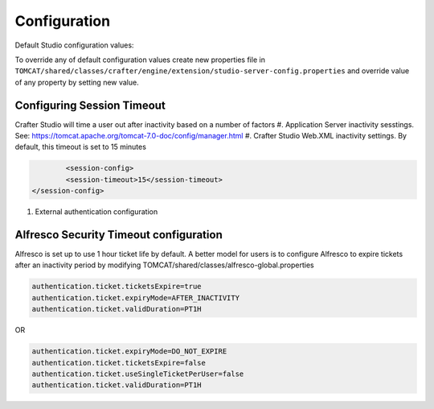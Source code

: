 =============
Configuration
=============

Default Studio configuration values:

.. code-block:: properties
    :caption: CLASSPATH:crafter/engine/studio-server-config.properties

    ##########################
    # Database configuration #
    ##########################
    # database platform
    studio.db.platform=derby
    # database name
    studio.db.name=CRAFTER
    # database user
    studio.db.username=crafter
    # database password
    studio.db.password=crafter
    # database driver
    studio.db.driver=org.apache.derby.jdbc.EmbeddedDriver
    # default database path (embedded derby)
    studio.db.derby.path=data/derby/${studio.db.name}
    # database jdbc url
    studio.db.url=jdbc:derby:${studio.db.derby.path};databaseName=${studio.db.name};create=true;user=${studio.db.username};password=${studio.db.password}

    ########################
    # Environment settings #
    ########################
    # Environment configuration (environment overrides)
    environment=local
    environmentConfig.environment=local

    ############################
    # Repository configuration #
    ############################
    # Repository type (valid values: default, alfresco, alfrescoext)
    repositoryType=default
    # Security provider (valid values: default, alfresco, alfrescoext)
    securityType=default
    # Disk repository root path
    repository.diskImplementation.path=./crafter/data/repo
    # Alfresco repository url
    alfrescoUrl=http://127.0.0.1:8080/alfresco
    # Enable repository bootstrap
    crafter.repository.bootstrapEnabled=true
    # Preview content root path for alfrescoext
    crafter.repository.previewRootPath=./crafter/data/repo

    ##########################
    # Services Configuration #
    ##########################
    # Site configuration root path
    serviceConfig.configPath=/cstudio/config/sites/{site}
    # Site configuration file name
    serviceConfig.configFileName=site-config.xml

    ######################################
    # Dependencies Service configuration #
    ######################################
    # Ignore dependency rules for paths defined by comma separated regular expressions
    dmDependenciesService.ignoreDependenciesRules=/templates/system/common/cstudio-support.*\\.ftl,/templates/web/navigation/.*\\.ftl

    ################################
    # Content Type Filter patterns #
    ################################
    # Pages
    cstudioPagesFilter.includePattern=^/page/.*
    # Components
    cstudioComponentsFilter.includePattern=^/component/.*
    # Documents
    cstudioDocumentsFilter.includePattern=^/document.*

    #####################################
    # Permissions Service configuration #
    #####################################
    # Site configuration root path
    permissionService.configPath=/cstudio/config/sites/{site}
    # Role mappings configuration file name
    permissionService.roleMappingFileName=role-mappings-config.xml
    # Permissions mappings configuration file name
    permissionService.permissionMappingFileName=permission-mappings-config.xml
    # Global permissions configuration location
    permissionService.globalConfigPath=/cstudio/config
    # Global role mappings configuration file name
    permissionService.globalRoleMappingFileName=global-role-mappings-config.xml
    # Global permissions mappings configuration file name
    permissionService.globalPermissionMappingFileName=global-permission-mappings-config.xml


    ######################################
    # Content Type Service configuration #
    ######################################
    # the location of content type configuration files
    contentTypesConfig.configPath=/cstudio/config/sites/{site}/content-types/{content-type}
    # the file name pattern of content type configuration files
    contentTypesConfig.configFileName=config.xml
    # Content type service configuration files location
    contentTypeService.configPath=/cstudio/config/sites/{site}/content-types
    # Content type service configuration file name
    contentTypeService.configFileName=config.xml

    ##################################
    # Activity Service configuration #
    ##################################
    # Case sensitive usernames
    user.name.caseSensitive=false

    ####################################
    # Content Processors configuration #
    ####################################
    # Extract metadata processor groovy script location
    ExtractMetadataProcessor.scriptLocation=/cstudio/config/sites/{site}/content-types/{content-type}/extract.groovy
    # Content lifecycle processor script location
    ContentLifeCycleProcessor.scriptLocation=/cstudio/config/sites/{site}/content-types/{content-type}/controller.groovy
    # Assets content processor system path pattern
    AssetsContentProccessot.assetsSystemPath=/static-assets/system

    ###############################################
    # Page Navigation Order Service configuration #
    ###############################################
    # Page navigation order increment for new items
    PageNavigationOrderService.increment=1000

    ##############################
    # Site Service configuration #
    ##############################
    # Site configuration root path
    siteService.sitesConfigPath=/cstudio/config/sites
    # Global configuration root path
    siteService.configPath=/cstudio/config

    ##########################################
    # Site Environment Service configuration #
    ##########################################
    # Environment configuration location pattern
    environmentConfig.configPath=/cstudio/config/sites/{site}/environment-overrides/{environment}
    # Environment configuration file name
    environmentConfig.configFileName=environment-config.xml

    ####################################
    # Deployment Service configuration #
    ####################################
    # Deployment configuration location
    deploymentConfig.configPath=/cstudio/config/sites/{site}/deployment
    # Deployment configuration file name
    deploymentConfig.configFileName=endpoints-config.xml

    ######################################
    # Notification Service configuration #
    ######################################
    # Notification configuration location
    notificationService.configPath=/cstudio/config/sites/{site}
    # Notification configuration file name
    notificationService.configFileName=notification-config.xml
    # Notifications for custom content paths enabled
    notificationService.customContentPathNotification=false
    # Notifications for custom content paths regular expression pattern
    notificationService.customContentPathNotificationPattern=

    ####################################
    # Crafter Default Preview Deployer #
    ####################################
    # Deployer server
    crafter.deployer.server=localhost
    # Deployer port number
    crafter.deployer.port=9191
    # Deployer target name
    crafter.deployer.target=sample
    # Deployer password
    crafter.deployer.password=admin

    ###################################
    # Environment Store configuration #
    ###################################
    # Environment store location
    crafter.deployer.environmentStoreRoot=crafter-environments-store

    ####################################
    # Publishing Manager configuration #
    ####################################
    # Publishing manager index file name
    publishingManager.indexFile=index.xml
    # Enable import mode (skip creating versions when publishing)
    publishingManager.importModeEnabled=false

    ################################
    # Repository Job configuration #
    ################################
    # Repository job default password
    repositoryJob.password=root
    # Repository job default username
    repositoryJob.username=admin

    ###################################################
    # Deploy Content To Environment Job configuration #
    ###################################################
    # Chunk size for big deployment packages
    deployContentToEnvironmentJob.processingChunkSize=1000
    # Enable mandatory dependencies check
    deployContentToEnvironmentJob.mandatoryDependenciesCheckEnabled=true

    ##########################################################
    # Publish Content To Deployment Target Job Configuration #
    ##########################################################
    # Maximum number of retries in case of failure
    syncTargetsJob.maxTolerableRetries=30

    #################################
    # Deployment Jobs configuration #
    #################################
    # Master publishing node in clustered environment (when false disables publishing)
    deploymentWorkers.masterPublishingNode=true

    ###############################
    # Email Service configuration #
    ###############################
    # Default from header
    crafter.studio.mail.from.default=default@mail.com
    # SMTP server
    crafter.studio.mail.host=localhost
    # SMTP port number
    crafter.studio.mail.port=25
    # SMTP username for authenticated access
    crafter.studio.mail.username=
    # SMTP password for authenticated access
    crafter.studio.mail.password=
    # Enable SMTP authenaticated access
    crafter.studio.mail.smtp.auth=false
    # Enable SMTP TLS
    crafter.studio.mail.smtp.starttls.enable=true
    # Enable SMTP EHLO protocol
    crafter.studio.mail.smtp.ehlo=true
    # Enable debug mode for email service
    crafter.studio.mail.debug=false

    #######################################
    # Studio Groovy Scripts configuration #
    #######################################
    # Classpath for studio script engine
    crafter.studio.scripts.groovy.classpath=${crafter-studio}/default-site

    #############################
    # Studio Ebus configuration #
    #############################
    # List of studio peers in clustered environment
    crafter.studio.ebus.peers=
    # Ebus port number for cluster environment
    crafter.studio.ebus.tcpserver.port=19191

    ################################
    # Import Service configuration #
    ################################
    # Content processor chain name for xml content
    importService.xmlChainName=importContent
    # Content processor chain name for assets
    importService.assetChainName=assetContent
    # Content processor assignee for import process
    importService.assignee=admin

    ################################
    # Studio Cluster configuration #
    ################################
    # Enable Studio cluster
    crafter.studio.cluster.enabled=false

To override any of default configuration values create new properties file in ``TOMCAT/shared/classes/crafter/engine/extension/studio-server-config.properties`` and override value of any property by setting new value.




--------------------------
Configuring Session Timeout
--------------------------

Crafter Studio will time a user out after inactivity based on a number of factors
#. Application Server inactivity sesstings.  See: https://tomcat.apache.org/tomcat-7.0-doc/config/manager.html
#. Crafter Studio Web.XML inactivity settings. By default, this timeout is set to 15 minutes

.. code-block:: xml

		<session-config>
        	<session-timeout>15</session-timeout>
    	</session-config>

#. External authentication configuration

------------------
Alfresco Security Timeout configuration
------------------
Alfresco is set up to use 1 hour ticket life by default.  A better model for users is to configure Alfresco to expire tickets after an inactivity period by modifying TOMCAT/shared/classes/alfresco-global.properties

.. code-block:: java

	authentication.ticket.ticketsExpire=true
	authentication.ticket.expiryMode=AFTER_INACTIVITY
	authentication.ticket.validDuration=PT1H
OR

.. code-block:: java

	authentication.ticket.expiryMode=DO_NOT_EXPIRE
	authentication.ticket.ticketsExpire=false
	authentication.ticket.useSingleTicketPerUser=false
	authentication.ticket.validDuration=PT1H
